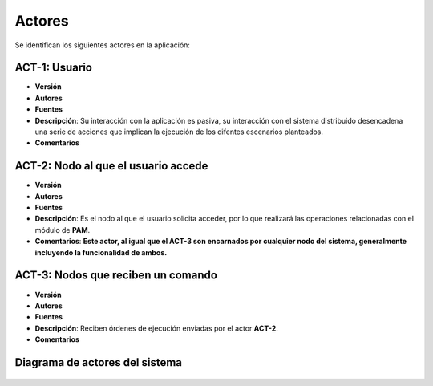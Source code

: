 Actores
=======

Se identifican los siguientes actores en la aplicación:

ACT-1: Usuario
--------------

- **Versión**
- **Autores**
- **Fuentes**
- **Descripción**: Su interacción con la aplicación es pasiva, su interacción con el sistema distribuido desencadena una serie de acciones que implican la ejecución de los difentes escenarios planteados.
- **Comentarios**

ACT-2: Nodo al que el usuario accede
------------------------------------

- **Versión**
- **Autores**
- **Fuentes**
- **Descripción**: Es el nodo al que el usuario solicita acceder, por lo que realizará las operaciones relacionadas con el módulo de **PAM**.
- **Comentarios**: **Este actor, al igual que el ACT-3 son encarnados por cualquier nodo del sistema, generalmente incluyendo la funcionalidad de ambos.**

ACT-3: Nodos que reciben un comando
-----------------------------------

- **Versión**
- **Autores**
- **Fuentes**
- **Descripción**: Reciben órdenes de ejecución enviadas por el actor **ACT-2**.
- **Comentarios**

Diagrama de actores del sistema
-------------------------------

.. figure:: ../img/actors.*
    :align: center

.. 
    - **Versión**
    - **Autores**
    - **Fuentes**
    - **Descripción**
    - **Comentarios**
